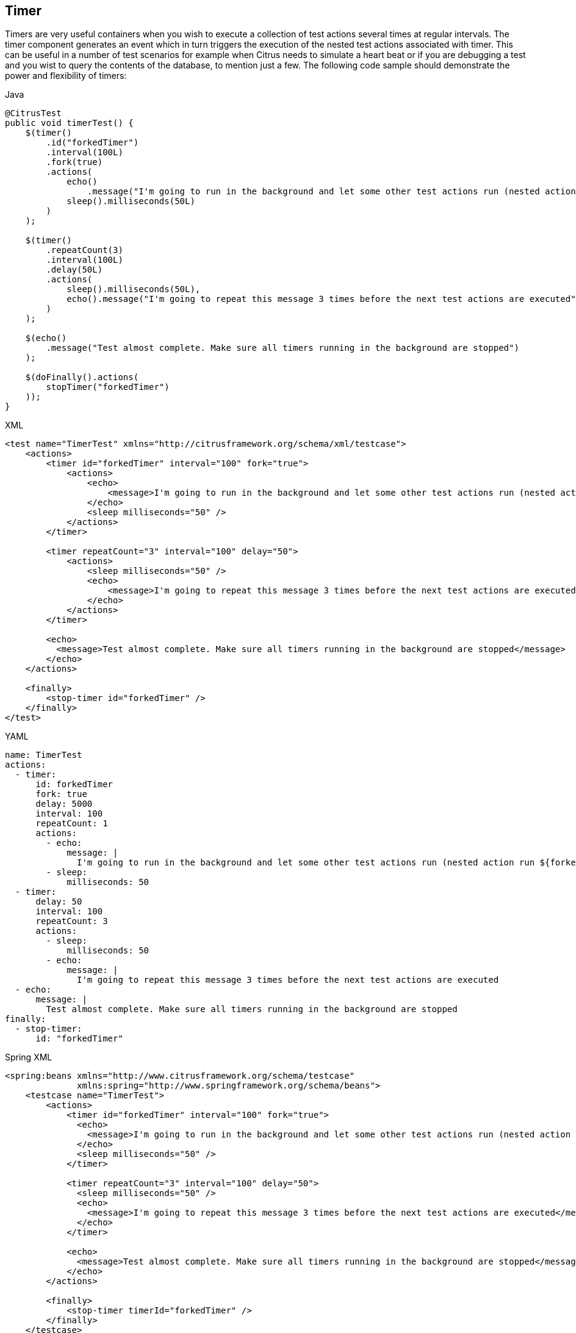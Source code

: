 [[containers-timer]]
== Timer

Timers are very useful containers when you wish to execute a collection of test actions several times at regular intervals. The timer component generates an event which in turn triggers the execution of the nested test actions associated with timer. This can be useful in a number of test scenarios for example when Citrus needs to simulate a heart beat or if you are debugging a test and you wist to query the contents of the database, to mention just a few. The following code sample should demonstrate the power and flexibility of timers:

.Java
[source,java,indent=0,role="primary"]
----
@CitrusTest
public void timerTest() {
    $(timer()
        .id("forkedTimer")
        .interval(100L)
        .fork(true)
        .actions(
            echo()
                .message("I'm going to run in the background and let some other test actions run (nested action run ${forkedTimer-index} times)"),
            sleep().milliseconds(50L)
        )
    );

    $(timer()
        .repeatCount(3)
        .interval(100L)
        .delay(50L)
        .actions(
            sleep().milliseconds(50L),
            echo().message("I'm going to repeat this message 3 times before the next test actions are executed")
        )
    );

    $(echo()
        .message("Test almost complete. Make sure all timers running in the background are stopped")
    );

    $(doFinally().actions(
        stopTimer("forkedTimer")
    ));
}
----

.XML
[source,xml,indent=0,role="secondary"]
----
<test name="TimerTest" xmlns="http://citrusframework.org/schema/xml/testcase">
    <actions>
        <timer id="forkedTimer" interval="100" fork="true">
            <actions>
                <echo>
                    <message>I'm going to run in the background and let some other test actions run (nested action run ${forkedTimer-index} times)</message>
                </echo>
                <sleep milliseconds="50" />
            </actions>
        </timer>

        <timer repeatCount="3" interval="100" delay="50">
            <actions>
                <sleep milliseconds="50" />
                <echo>
                    <message>I'm going to repeat this message 3 times before the next test actions are executed</message>
                </echo>
            </actions>
        </timer>

        <echo>
          <message>Test almost complete. Make sure all timers running in the background are stopped</message>
        </echo>
    </actions>

    <finally>
        <stop-timer id="forkedTimer" />
    </finally>
</test>
----

.YAML
[source,yaml,indent=0,role="secondary"]
----
name: TimerTest
actions:
  - timer:
      id: forkedTimer
      fork: true
      delay: 5000
      interval: 100
      repeatCount: 1
      actions:
        - echo:
            message: |
              I'm going to run in the background and let some other test actions run (nested action run ${forkedTimer-index} times)
        - sleep:
            milliseconds: 50
  - timer:
      delay: 50
      interval: 100
      repeatCount: 3
      actions:
        - sleep:
            milliseconds: 50
        - echo:
            message: |
              I'm going to repeat this message 3 times before the next test actions are executed
  - echo:
      message: |
        Test almost complete. Make sure all timers running in the background are stopped
finally:
  - stop-timer:
      id: "forkedTimer"
----

.Spring XML
[source,xml,indent=0,role="secondary"]
----
<spring:beans xmlns="http://www.citrusframework.org/schema/testcase"
              xmlns:spring="http://www.springframework.org/schema/beans">
    <testcase name="TimerTest">
        <actions>
            <timer id="forkedTimer" interval="100" fork="true">
              <echo>
                <message>I'm going to run in the background and let some other test actions run (nested action run ${forkedTimer-index} times)</message>
              </echo>
              <sleep milliseconds="50" />
            </timer>

            <timer repeatCount="3" interval="100" delay="50">
              <sleep milliseconds="50" />
              <echo>
                <message>I'm going to repeat this message 3 times before the next test actions are executed</message>
              </echo>
            </timer>

            <echo>
              <message>Test almost complete. Make sure all timers running in the background are stopped</message>
            </echo>
        </actions>

        <finally>
            <stop-timer timerId="forkedTimer" />
        </finally>
    </testcase>
</spring:beans>
----

In the above example the first timer (timerId = forkedTimer) is started in the background. By default timers are run in the current thread of execution but to start it in the background just use "fork=true". Every 100 milliseconds this timer emits an event which will result in the nested actions being executed. The nested 'echo' action outputs the number of times this timer has already been executed. It does this with the help of an 'index' variable, in this example ${forkedTimer-index}, which is named according to the timer *id* with the suffix '-index'. No limit is set on the number of times this timer should run so it will keep on running until either a nested test action fails or it is instructed to stop (more on this below).

The second timer is configured to run 3 times with a delay of 100 milliseconds between each iteration. Using the attribute 'delay' we can get the timer pause for 50 milliseconds before running the nested actions for the first time. The timer is configured to run in the current thread of execution so the last test action, the 'echo', has to wait for this timer to complete before it is executed.

So how do we tell the forked timer to stop running? If we forget to do this the timer will just execute indefinitely. To help us out here we can use the 'stop-timer' action. By adding this to the finally block we ensure that the timer will be stopped, even if some nested test action fails. We could have easily added it as a nested test action, to the forkedTimer for example, but if some other test action failed before the stop-timer was called, the timer would never stop.

NOTE: You can also configure timers to run in the background using the 'parallel' container, rather than setting the attribute 'fork' to true. Using parallel allows more fine-grained control of the test and has the added advantage that all errors generated from a nester timer action are visible to the test executer. If an error occurs within the timer then the test status is set to failed. Using fork=true an error causes the timer to stop executing, but the test status is not influenced by this error.
